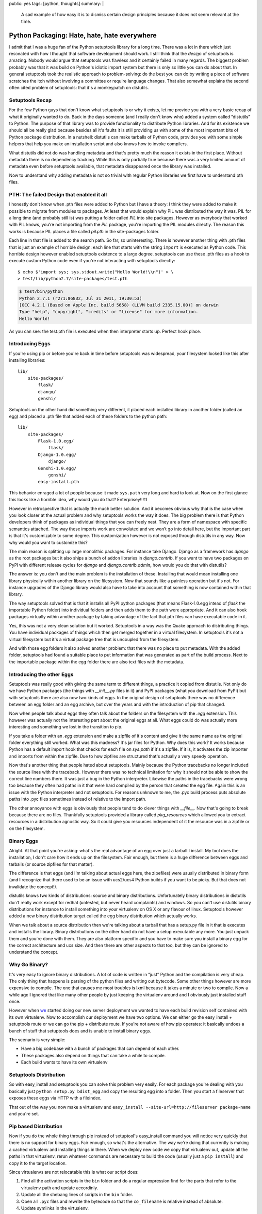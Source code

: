public: yes
tags: [python, thoughts]
summary: |
  A sad example of how easy it is to dismiss certain design principles
  because it does not seem relevant at the time.

Python Packaging: Hate, hate, hate everywhere
=============================================

I admit that I was a huge fan of the Python setuptools library for a long
time.  There was a lot in there which just resonated with how I thought
that software development should work.  I still think that the *design* of
setuptools is amazing.  Nobody would argue that setuptools was flawless
and it certainly failed in many regards.  The biggest problem probably was
that it was build on Python's idiotic import system but there is only so
little you can do about that.  In general setuptools took the realistic
approach to problem-solving: do the best you can do by writing a piece of
software scratches the itch without involving a committee or require
language changes.  That also somewhat explains the second often cited
problem of setuptools: that it's a monkeypatch on distutils.

Setuptools Recap
----------------

For the few Python guys that don't know what setuptools is or why it
exists, let me provide you with a very basic recap of what it originally
wanted to do.  Back in the days someone (and I really don't know who)
added a system called “distutils” to Python.  The purpose of that library
was to provide functionality to distribute Python libraries.  And for its
existence we should all be really glad because besides all it's faults it
is still providing us with some of the most important bits of Python
package distribution.  In a nutshell: distutils can make tarballs of
Python code, provides you with some simple helpers that help you make an
installation script and also knows how to invoke compilers.

What distutils did not do was handling metadata and that's pretty much the
reason it exists in the first place.  Without metadata there is no
dependency tracking.  While this is only partially true because there was
a very limited amount of metadata even before setuptools available, that
metadata disappeared once the library was installed.

Now to understand why adding metadata is not so trivial with regular
Python libraries we first have to understand pth files.

PTH: The failed Design that enabled it all
------------------------------------------

I honestly don't know when .pth files were added to Python but I have a
theory: I think they were added to make it possible to migrate from
modules to packages.  At least that would explain why PIL was distributed
the way it was.  PIL for a long time (and probably still is) was putting a
folder called `PIL` into site packages.  However as everybody that worked
with PIL knows, you're not importing from the `PIL` package, you're
importing the PIL modules directly.  The reason this works is because PIL
places a file called `pil.pth` in the site-packages folder.

Each line in that file is added to the search path.  So far, so
uninteresting.  There is however another thing with .pth files that is
just an example of horrible design: each line that starts with the string
``import`` is executed as Python code.  This horrible design however
enabled setuptools existence to a large degree.  setuptools can use these
.pth files as a hook to execute custom Python code even if you're not
interacting with setuptools directly::

    $ echo $'import sys; sys.stdout.write("Hello World!\\n")' > \
    > test/lib/python2.7/site-packages/test.pth

.. sourcecode:: pycon

    $ test/bin/python
    Python 2.7.1 (r271:86832, Jul 31 2011, 19:30:53) 
    [GCC 4.2.1 (Based on Apple Inc. build 5658) (LLVM build 2335.15.00)] on darwin
    Type "help", "copyright", "credits" or "license" for more information.
    Hello World!

As you can see: the test.pth file is executed when then interpreter starts
up.  Perfect hook place.

Introducing Eggs
----------------

If you're using pip or before you're back in time before setuptools was
widespread, your filesystem looked like this after installing libraries::

    lib/
        site-packages/
            flask/
            django/
            genshi/

Setuptools on the other hand did something very different, it placed each
installed library in another folder (called an egg) and placed a .pth file
that added each of these folders to the python path::

    lib/
        site-packages/
            Flask-1.0.egg/
                flask/
            Django-1.0.egg/
                django/
            Genshi-1.0.egg/
                genshi/
            easy-install.pth

This behavior enraged a lot of people because it made ``sys.path`` very
long and hard to look at.  Now on the first glance this looks like a
horrible idea, why would you do that?  Enterprisey!!!11

However in retrospective that is actually the much better solution.  And
it becomes obvious why that is the case when you look closer at the actual
problem and why setuptools works the way it does.  The big problem there
is that Python developers think of packages as individual things that you
can freely nest.  They are a form of namespace with specific semantics
attached.  The way these imports work are convoluted and we won't go into
detail here, but the important part is that it's customizable to some
degree.  This customization however is not exposed through distutils in
any way.  Now why would you want to customize this?

The main reason is splitting up large monolithic packages.  For instance
take Django.  Django as a framework has `django` as the root packages but
it also ships a bunch of addon libraries in `django.contrib`.  If you want
to have two packages on PyPI with different release cycles for `django`
and `django.contrib.admin`, how would you do that with distutils?

The answer is: you don't and the main problem is the installation of
these.  Installing that would mean installing one library physically
within another library on the filesystem.  Now that sounds like a painless
operation but it's not.  For instance upgrades of the Django library would
also have to take into account that something is now contained within that
library.

The way setuptools solved that is that it installs all PyPI python
packages (that means Flask-1.0.egg intead of `flask` the importable Python
folder) into individual folders and then adds them to the path were
appropriate.  And it can also hook packages virtually within another
package by taking advantage of the fact that pth files can have executable
code in it.

Yes, this was not a very clean solution but it worked.  Setuptools in a
way was the Quake approach to distributing things.  You have individual
packages of things which then get merged together in a virtual filesystem.
In setuptools it's not a virtual filesystem but it's a virtual package
tree that is uncoupled from the filesystem.

And with those egg folders it also solved another problem: that there was
no place to put metadata.  With the added folder, setuptools had found a
suitable place to put information that was generated as part of the build
process.  Next to the importable package within the egg folder there are
also text files with the metadata.

Introducing the other Eggs
--------------------------

Setuptools was really good with giving the same term to different things,
a practice it copied from distutils.  Not only do we have Python packages
(the things with `__init__.py` files in it) and PyPI packages (what you
download from PyPI) but with setuptools there are also now two kinds of
eggs.  In the original design of setuptools there was no difference
between an egg folder and an egg archive, but over the years and with the
introduction of pip that changed.

Now when people talk about eggs they often talk about the folders on the
filesystem with the `.egg` extension.  This however was actually not the
interesting part about the original eggs at all.  What eggs could do was
actually more interesting and something we lost in the transition to pip.

If you take a folder with an `.egg` extension and make a zipfile of it's
content and give it the same name as the original folder everything still
worked.  What was this madness?  It's jar files for Python.  Why does this
work?  It works because Python has a default import hook that checks for
each file on `sys.path` if it's a zipfile.  If it is, it activates the zip
importer and imports from within the zipfile.  Due to how zipfiles are
structured that's actually a very speedy operation.

Now that's another thing that people hated about setuptools.  Mainly
because the Python tracebacks no longer included the source lines with the
traceback.  However there was no technical limitation for why it should
not be able to show the correct line numbers there.  It was just a bug in
the Python interpreter.  Likewise the paths in the tracebacks were wrong
too because they often had paths in it that were hard compiled by the
person that created the egg file.  Again this is an issue with the Python
interpreter and not setuptools.  For reasons unknown to me, the .pyc build
process puts absolute paths into .pyc files sometimes instead of relative
to the import path.

The other annoyance with eggs is obviously that people tend to do clever
things with `__file__`.  Now that's going to break because there are no
files.  Thankfully setuptools provided a library called `pkg_resources`
which allowed you to extract resources in a distribution agnostic way.  So
it could give you resources independent of it the resource was in a
zipfile or on the filesystem.

Binary Eggs
-----------

Alright.  At that point you're asking: what's the real advantage of an egg
over just a tarball I install.  My tool does the installation, I don't
care how it ends up on the filesystem.  Fair enough, but there is a huge
difference between eggs and tarballs (or source zipfiles for that matter).

The difference is that eggs (and I'm talking about actual eggs here, the
zipefiles) were usually distributed in binary form (and I recognize that
there used to be an issue with ucs2/ucs4 Python builds if you want to be
picky.  But that does not invalidate the concept!).

distutils knows two kinds of distributions: source and binary
distributions.  Unfortunately binary distributions in distutils don't
really work except for redhat (untested, but never heard complaints) and
windows.  So you can't use distutils binary distributions for instance to
install something into your virtualenv on OS X or any flavour of linux.
Setuptools however added a new binary distribution target called the egg
binary distribution which actually works.

When we talk about a source distribution then we're talking about a
tarball that has a setup.py file in it that is executes and installs the
library.  Binary distributions on the other hand do not have a setup
executable any more.  You just unpack them and you're done with them.
They are also platform specific and you have to make sure you install a
binary egg for the correct architecture and ucs size.  And then there are
other aspects to that too, but they can be ignored to understand the
concept.

Why Go Binary?
--------------

It's very easy to ignore binary distributions.  A lot of code is written
in “just” Python and the compilation is very cheap.  The only thing that
happens is parsing of the python files and writing out bytecode.  Some
other things however are more expensive to compile.  The one that causes
me most troubles is lxml because it takes a minute or two to compile.  Now
a while ago I ignored that like many other people by just keeping the
virtualenv around and I obviously just installed stuff once.

However when `we <http://fireteam.net/>`_ started doing our new server
deployment we wanted to have each build revision self contained with its
own virtualenv.  Now to accomplish our deployment we have two options.  We
can either go the easy_install + setuptools route or we can go the
pip + distribute route.  If you're not aware of how pip operates: it
basically undoes a bunch of stuff that setuptools does and is unable to
install binary eggs.

The scenario is very simple:

-   Have a big codebase with a bunch of packages that can depend of
    each other.
-   These packages also depend on things that can take a while to compile.
-   Each build wants to have its own virtualenv

Setuptools Distribution
-----------------------

So with easy_install and setuptools you can solve this problem very
easily.  For each package you're dealing with you basically just ``python
setup.py bdist_egg`` and copy the resulting egg into a folder.  Then you
start a fileserver that exposes these eggs via HTTP with a fileindex.

That out of the way you now make a virtualenv and ``easy_install
--site-url=http://fileserver package-name`` and you're set.

Pip based Distribution
----------------------

Now if you do the whole thing through pip instead of setuptool's
easy_install command you will notice very quickly that there is no support
for binary eggs.  Fair enough, so what's the alternative.  The way we're
doing that currently is making a cached virtualenv and installing things
in there.  When we deploy new code we copy that virtualenv out, update all
the paths in that virtualenv, rerun whatever commands are necessary to
build the code (usually just a ``pip install``) and copy it to the target
location.

Since virtualenvs are not relocatable this is what our script does:

1.  Find all the activation scripts in the ``bin`` folder and do a
    regular expression find for the parts that refer to the virtualenv
    path and update accordinly.
2.  Update all the shebang lines of scripts in the ``bin`` folder.
3.  Open all ``.pyc`` files and rewrite the bytecode so that the
    ``co_filename`` is relative instead of absolute.
4.  Update symlinks in the virtualenv.

In theory virtualenvs have a ``--relocatable`` flag but that one is
heavily broken and conceptionally can't work properly because it uses the
system Python interpreter to switch to the intended environment.

Is all lost?
------------

No, not at all.  Distributing Python code could be much, much worse.  I
think what can be learned from all that is that it's a better idea to
learn all of the design of a project first before attempting to replace
it.  As you can see from the previous section we're using pip and not
easy_install with eggs.  Why are we doing that?  Because pip *did* improve
certain things over plain setuptools with easy_install and since part of
the problem with broken paths is a Python interpreter problem and not one
of either setuptools of virtualenv we would have to do path rewriting for
pyc files even if we're using binary eggs.

The sad aspect is just that we have three competing distribution systems:
setuptools with easy_install, distribute with pip as well as the new
distutils2 efforts and not one covers all usecases.  And I am starting to
get the impression that setuptools, despite the fact that it's the oldest
still has the best design of all.  It ignored theoretical problems and
solved practical problems you encounter if you deploy closed source code.

For Future Reference
--------------------

What I learned of that personally is not so much anything about packaging
Python code but to not make any attempts to replace existing
infrastructure without understanding all the reasons that lead to its
existence.  Also since that happened in the past I think it's a good idea
to write down a list of design decisions and usecases and why they exist
when I make another open source project in the future.  A lot of what went
into setuptools can only be understood after a long time of using it
because the design is not documented enough.

Also there seems to be a lot of domain specific knowledge about tools
scattered around.  Especially in regards to deploying Python code to a
bunch of servers it seems like everybody made his own little tool for it.
It seems to me that the theoretical approach that distutils2 is currently
taking where there is more design being done on the paper than testing in
the real world.  Maybe that however is also just a wrong impression I got.

All in all, the issue is just too complex and it's easy to miss things
when starting from scratch again.  Pip was not even from scratch and it
forgot about binary distributions and Windows users.  As such I suppose it
would have been ultimately better to try and repair setuptools with as
much hacks as necessary and then rewrite the implementation once all
design decisions have been finalized.  This seems to have worked good
enough for virtualenv which has recently become part of the standard
library for Python 3.

*TL;DR: setuptools wrongly got so much hate that tools tried to replace
it which did not help much.*

